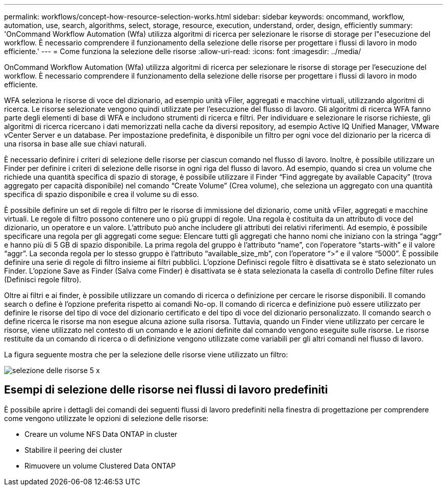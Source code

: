 ---
permalink: workflows/concept-how-resource-selection-works.html 
sidebar: sidebar 
keywords: oncommand, workflow, automation, use, search, algorithms, select, storage, resource, execution, understand, order, design, efficiently 
summary: 'OnCommand Workflow Automation (Wfa) utilizza algoritmi di ricerca per selezionare le risorse di storage per l"esecuzione del workflow. È necessario comprendere il funzionamento della selezione delle risorse per progettare i flussi di lavoro in modo efficiente.' 
---
= Come funziona la selezione delle risorse
:allow-uri-read: 
:icons: font
:imagesdir: ../media/


[role="lead"]
OnCommand Workflow Automation (Wfa) utilizza algoritmi di ricerca per selezionare le risorse di storage per l'esecuzione del workflow. È necessario comprendere il funzionamento della selezione delle risorse per progettare i flussi di lavoro in modo efficiente.

WFA seleziona le risorse di voce del dizionario, ad esempio unità vFiler, aggregati e macchine virtuali, utilizzando algoritmi di ricerca. Le risorse selezionate vengono quindi utilizzate per l'esecuzione del flusso di lavoro. Gli algoritmi di ricerca WFA fanno parte degli elementi di base di WFA e includono strumenti di ricerca e filtri. Per individuare e selezionare le risorse richieste, gli algoritmi di ricerca ricercano i dati memorizzati nella cache da diversi repository, ad esempio Active IQ Unified Manager, VMware vCenter Server e un database. Per impostazione predefinita, è disponibile un filtro per ogni voce del dizionario per la ricerca di una risorsa in base alle sue chiavi naturali.

È necessario definire i criteri di selezione delle risorse per ciascun comando nel flusso di lavoro. Inoltre, è possibile utilizzare un Finder per definire i criteri di selezione delle risorse in ogni riga del flusso di lavoro. Ad esempio, quando si crea un volume che richiede una quantità specifica di spazio di storage, è possibile utilizzare il Finder "`Find aggregate by available Capacity`" (trova aggregato per capacità disponibile) nel comando "`Create Volume`" (Crea volume), che seleziona un aggregato con una quantità specifica di spazio disponibile e crea il volume su di esso.

È possibile definire un set di regole di filtro per le risorse di immissione del dizionario, come unità vFiler, aggregati e macchine virtuali. Le regole di filtro possono contenere uno o più gruppi di regole. Una regola è costituita da un attributo di voce del dizionario, un operatore e un valore. L'attributo può anche includere gli attributi dei relativi riferimenti. Ad esempio, è possibile specificare una regola per gli aggregati come segue: Elencare tutti gli aggregati che hanno nomi che iniziano con la stringa "`aggr`" e hanno più di 5 GB di spazio disponibile. La prima regola del gruppo è l'attributo "`name`", con l'operatore "`starts-with`" e il valore "`aggr`". La seconda regola per lo stesso gruppo è l'attributo "`available_size_mb`", con l'operatore "`>`" e il valore "`5000`". È possibile definire una serie di regole di filtro insieme ai filtri pubblici. L'opzione Definisci regole filtro è disattivata se è stato selezionato un Finder. L'opzione Save as Finder (Salva come Finder) è disattivata se è stata selezionata la casella di controllo Define filter rules (Definisci regole filtro).

Oltre ai filtri e ai finder, è possibile utilizzare un comando di ricerca o definizione per cercare le risorse disponibili. Il comando search o define è l'opzione preferita rispetto ai comandi No-op. Il comando di ricerca e definizione può essere utilizzato per definire le risorse del tipo di voce del dizionario certificato e del tipo di voce del dizionario personalizzato. Il comando search o define ricerca le risorse ma non esegue alcuna azione sulla risorsa. Tuttavia, quando un Finder viene utilizzato per cercare le risorse, viene utilizzato nel contesto di un comando e le azioni definite dal comando vengono eseguite sulle risorse. Le risorse restituite da un comando di ricerca o di definizione vengono utilizzate come variabili per gli altri comandi nel flusso di lavoro.

La figura seguente mostra che per la selezione delle risorse viene utilizzato un filtro:

image::../media/resource_selection_5_x.png[selezione delle risorse 5 x]



== Esempi di selezione delle risorse nei flussi di lavoro predefiniti

È possibile aprire i dettagli dei comandi dei seguenti flussi di lavoro predefiniti nella finestra di progettazione per comprendere come vengono utilizzate le opzioni di selezione delle risorse:

* Creare un volume NFS Data ONTAP in cluster
* Stabilire il peering dei cluster
* Rimuovere un volume Clustered Data ONTAP

